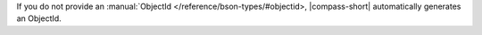 If you do not provide an :manual:`ObjectId </reference/bson-types/#objectid>, |compass-short| automatically generates an ObjectId.